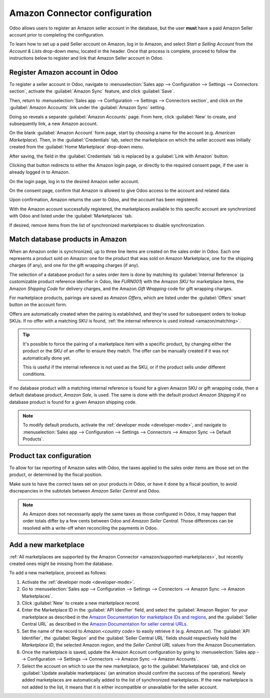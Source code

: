 ==============================
Amazon Connector configuration
==============================

Odoo allows users to register an Amazon seller account in the database, but the user **must** have
a paid Amazon Seller account prior to completing the configuration.

To learn how to set up a paid Seller account on Amazon, log in to Amazon, and select *Start a
Selling Account* from the *Account & Lists* drop-down menu, located in the header. Once that process
is complete, proceed to follow the instructions below to register and link that Amazon Seller
account in Odoo.

Register Amazon account in Odoo
===============================

.. _amazon/setup:

To register a seller account in Odoo, navigate to :menuselection:`Sales app --> Configuration
--> Settings --> Connectors section`, activate the :guilabel:`Amazon Sync` feature, and click
:guilabel:`Save`.

Then, return to :menuselection:`Sales app --> Configuration --> Settings --> Connectors section`,
and click on the :guilabel:`Amazon Accounts` link under the :guilabel:`Amazon Sync` setting.

.. image:: setup/amazon-accounts-link-setting.png
   :align: center
   :alt: The Amazon Accounts link beneath the Amazon Synch settings in Odoo Sales.

Doing so reveals a separate :guilabel:`Amazon Accounts` page. From here, click :guilabel:`New` to
create, and subsequently link, a new Amazon account.

On the blank :guilabel:`Amazon Account` form page, start by choosing a name for the account (e.g.
`American Marketplace`). Then, in the :guilabel:`Credentials` tab, select the marketplace on which
the seller account was initially created from the :guilabel:`Home Marketplace` drop-down menu.

.. image:: setup/amazon-accounts-form-page.png
   :align: center
   :alt: A typical Amazon Account form page in the Odoo Sales application.

After saving, the field in the :guilabel:`Credentials` tab is replaced by a :guilabel:`Link with
Amazon` button.

.. image:: setup/amazon-accounts-form-link-button.png
   :align: center
   :alt: A typical Amazon Account form page and Link with Amazon button in Odoo Sales.

Clicking that button redirects to either the Amazon login page, or directly to the required consent
page, if the user is already logged in to Amazon.

On the login page, log in to the desired Amazon seller account.

On the consent page, confirm that Amazon is allowed to give Odoo access to the account and related
data.

Upon confirmation, Amazon returns the user to Odoo, and the account has been registered.

With the Amazon account successfully registered, the marketplaces available to this specific account
are synchronized with Odoo and listed under the :guilabel:`Marketplaces` tab.

If desired, remove items from the list of synchronized marketplaces to disable synchronization.

Match database products in Amazon
=================================

When an Amazon order is synchronized, up to three line items are created on the sales order in Odoo.
Each one represents a product sold on Amazon: one for the product that was sold on Amazon
Marketplace, one for the shipping charges (if any), and one for the gift wrapping charges (if any).

.. _amazon/matching:

The selection of a database product for a sales order item is done by matching its
:guilabel:`Internal Reference` (a customizable product reference idenifier in Odoo, like `FURN001`)
with the Amazon *SKU* for marketplace items, the Amazon *Shipping Code* for delivery charges, and
the Amazon *Gift Wrapping* code for gift wrapping charges.

For marketplace products, pairings are saved as *Amazon Offers*, which are listed under the
:guilabel:`Offers` smart button on the account form.

.. image:: setup/amazon-offers-button.png
   :align: center
   :alt: The Amazon Offers smart button on the account form in Odoo Sales.

Offers are automatically created when the pairing is established, and they're used for subsequent
orders to lookup SKUs. If no offer with a matching SKU is found, :ref:`the internal reference is
used instead <amazon/matching>`.

.. tip::
   It's possible to force the pairing of a marketplace item with a specific product, by changing
   either the product or the SKU of an offer to ensure they match. The offer can be manually created
   if it was not automatically done yet.

   This is useful if the internal reference is not used as the SKU, or if the product sells under
   different conditions.

If no database product with a matching internal reference is found for a given Amazon SKU or gift
wrapping code, then a default database product, *Amazon Sale*, is used. The same is done with the
default product *Amazon Shipping* if no database product is found for a given Amazon shipping code.

.. note::
   To modify default products, activate the :ref:`developer mode <developer-mode>`, and navigate
   to :menuselection:`Sales app --> Configuration --> Settings --> Connectors --> Amazon Sync -->
   Default Products`.

Product tax configuration
=========================

To allow for tax reporting of Amazon sales with Odoo, the taxes applied to the sales order items are
those set on the product, or determined by the fiscal position.

Make sure to have the correct taxes set on your products in Odoo, or have it done by a fiscal
position, to avoid discrepancies in the subtotals between *Amazon Seller Central* and Odoo.

.. note::
   As Amazon does not necessarily apply the same taxes as those configured in Odoo, it may happen
   that order totals differ by a few cents between Odoo and *Amazon Seller Central*. Those
   differences can be resolved with a write-off when reconciling the payments in Odoo.

.. _amazon/add-new-marketplace:

Add a new marketplace
=====================

:ref:`All marketplaces are supported by the Amazon Connector <amazon/supported-marketplaces>`, but
recently created ones might be missing from the database.

To add a new marketplace, proceed as follows:

#. Activate the :ref:`developer mode <developer-mode>`.
#. Go to :menuselection:`Sales app --> Configuration --> Settings --> Connectors --> Amazon Sync -->
   Amazon Marketplaces`.
#. Click :guilabel:`New` to create a new marketplace record.
#. Enter the Marketplace ID in the :guilabel:`API Idenifier` field, and select the :guilabel:`Amazon
   Region` for your marketplace as described in the `Amazon Documentation for marketplace IDs and
   regions <https://developer-docs.amazon.com/amazon-shipping/docs/marketplace-ids>`_, and the
   :guilabel:`Seller Central URL` as described in the `Amazon Documentation for seller central URLs
   <https://developer-docs.amazon.com/amazon-shipping/docs/seller-central-urls>`_.
#. Set the name of the record to `Amazon.<country code>` to easily retrieve it (e.g.
   `Amazon.se`). The :guilabel:`API Identifier`, the :guilabel:`Region` and the :guilabel:`Seller
   Central URL` fields should respectively hold the *Marketplace ID*, the selected Amazon region,
   and the *Seller Central URL* values from the Amazon Documentation.
#. Once the marketplace is saved, update the Amazon Account configuration by going to
   :menuselection:`Sales app --> Configuration --> Settings --> Connectors --> Amazon Sync -->
   Amazon Accounts`.
#. Select the account on which to use the new marketplace, go to the :guilabel:`Marketplaces` tab,
   and click on :guilabel:`Update available marketplaces` (an animation should confirm the success
   of the operation). Newly added marketplaces are automatically added to the list of synchronized
   marketplaces. If the new marketplace is not added to the list, it means that it is either
   incompatible or unavailable for the seller account.

.. seealso::
   - :doc:`features`
   - :doc:`manage`
